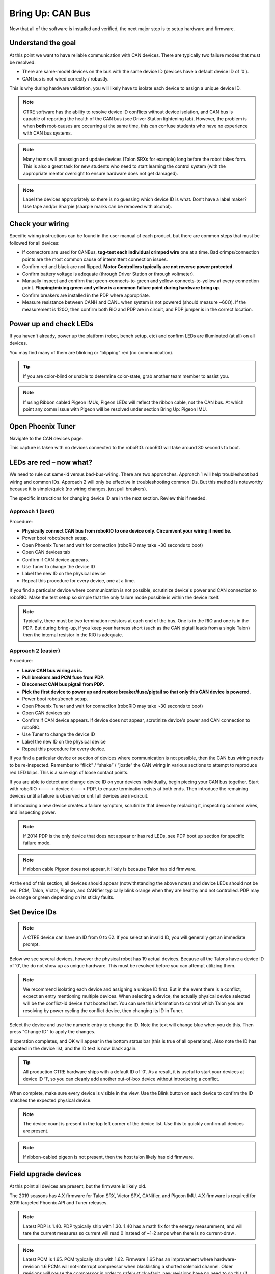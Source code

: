 Bring Up: CAN Bus 
=================

Now that all of the software is installed and verified, the next major step is to setup hardware and firmware.

Understand the goal
~~~~~~~~~~~~~~~~~~~~~~~~~~~~~~~~~~~~~~~~~~~~~~~~~~~~~~~~~~~~~~~~~~~~~~~~~~~~~~~~~~~~~~

At this point we want to have reliable communication with CAN devices.  
There are typically two failure modes that must be resolved:

- There are same-model devices on the bus with the same device ID (devices have a default device ID of ‘0’). 
- CAN bus is not wired correctly / robustly.

This is why during hardware validation, you will likely have to isolate each device to assign a unique device ID.   

.. note:: CTRE software has the ability to resolve device ID conflicts without device isolation, and CAN bus is capable of reporting the health of the CAN bus (see Driver Station lightening tab).  However, the problem is when **both** root-causes are occurring at the same time, this can confuse students who have no experience with CAN bus systems.

.. note:: Many teams will preassign and update devices (Talon SRXs for example) long before the robot takes form.  This is also a great task for new students who need to start learning the control system (with the appropriate mentor oversight to ensure hardware does not get damaged).  

.. note:: Label the devices appropriately so there is no guessing which device ID is what. Don’t have a label maker?  Use tape and/or Sharpie (sharpie marks can be removed with alcohol).


Check your wiring
~~~~~~~~~~~~~~~~~~~~~~~~~~~~~~~~~~~~~~~~~~~~~~~~~~~~~~~~~~~~~~~~~~~~~~~~~~~~~~~~~~~~~~

Specific wiring instructions can be found in the user manual of each product, but there are common steps that must be followed for all devices:

- If connectors are used for CANBus, **tug-test each individual crimped wire** one at a time.  Bad crimps/connection points are the most common cause of intermittent connection issues.
- Confirm red and black are not flipped.  **Motor Controllers typically are not reverse power protected**.
- Confirm battery voltage is adequate (through Driver Station or through voltmeter).
- Manually inspect and confirm that green-connects-to-green and yellow-connects-to-yellow at every connection point. **Flipping/mixing green and yellow is a common failure point during hardware bring up**.
- Confirm breakers are installed in the PDP where appropriate.
- Measure resistance between CANH and CANL when system is not powered (should measure ~60Ω).  If the measurement is 120Ω, then confirm both RIO and PDP are in circuit, and PDP jumper is in the correct location.


Power up and check LEDs
~~~~~~~~~~~~~~~~~~~~~~~~~~~~~~~~~~~~~~~~~~~~~~~~~~~~~~~~~~~~~~~~~~~~~~~~~~~~~~~~~~~~~~

If you haven't already, power up the platform (robot, bench setup, etc) and confirm LEDs are illuminated (at all) on all devices.  

You may find many of them are blinking or “blipping” red (no communication).

.. tip:: If you are color-blind or unable to determine color-state, grab another team member to assist you.

.. note:: If using Ribbon cabled Pigeon IMUs, Pigeon LEDs will reflect the ribbon cable, not the CAN bus.  At which point any comm issue with Pigeon will be resolved under section Bring Up: Pigeon IMU.

Open Phoenix Tuner
~~~~~~~~~~~~~~~~~~~~~~~~~~~~~~~~~~~~~~~~~~~~~~~~~~~~~~~~~~~~~~~~~~~~~~~~~~~~~~~~~~~~~~

Navigate to the CAN devices page.  

This capture is taken with no devices connected to the roboRIO.  roboRIO will take around 30 seconds to boot.

.. image:: img/bring-1.png


LEDs are red – now what?
~~~~~~~~~~~~~~~~~~~~~~~~~~~~~~~~~~~~~~~~~~~~~~~~~~~~~~~~~~~~~~~~~~~~~~~~~~~~~~~~~~~~~~

We need to rule out same-id versus bad-bus-wiring.  
There are two approaches.  
Approach 1 will help troubleshoot bad wiring and common IDs.  
Approach 2 will only be effective in troubleshooting common IDs.  But this method is noteworthy because it is simple/quick (no wiring changes, just pull breakers).

The specific instructions for changing device ID are in the next section. Review this if needed.

Approach 1 (best)
------------------------------------------------------
Procedure:

- **Physically connect CAN bus from roboRIO to one device only.  Circumvent your wiring if need be.**
- Power boot robot/bench setup.
- Open Phoenix Tuner and wait for connection (roboRIO may take ~30 seconds to boot)
- Open CAN devices tab
- Confirm if CAN device appears. 
- Use Tuner to change the device ID
- Label the new ID on the physical device
- Repeat this procedure for every device, one at a time.

If you find a particular device where communication is not possible, scrutinize device's power and CAN connection to roboRIO.  Make the test setup so simple that the only failure mode possible is within the device itself.  

.. note:: Typically, there must be two termination resistors at each end of the bus. One is in the RIO and one is in the PDP.  But during bring-up, if you keep your harness short (such as the CAN pigtail leads from a single Talon) then the internal resistor in the RIO is adequate.


Approach 2 (easier)
------------------------------------------------------
Procedure:

- **Leave CAN bus wiring as is.**
- **Pull breakers and PCM fuse from PDP.**
- **Disconnect CAN bus pigtail from PDP.**
- **Pick the first device to power up and restore breaker/fuse/pigtail so that only this CAN device is powered.**
- Power boot robot/bench setup.
- Open Phoenix Tuner and wait for connection (roboRIO may take ~30 seconds to boot)
- Open CAN devices tab
- Confirm if CAN device appears. If device does not appear, scrutinize device's power and CAN connection to roboRIO.
- Use Tuner to change the device ID
- Label the new ID on the physical device
- Repeat this procedure for every device.

If you find a particular device or section of devices where communication is not possible, then the CAN bus wiring needs to be re-inspected.  Remember to “flick” / “shake” / “jostle” the CAN wiring in various sections to attempt to reproduce red LED blips.  This is a sure sign of loose contact points.


If you are able to detect and change device ID on your devices individually, begin piecing your CAN bus together.  Start with roboRIO <----> device <---> PDP, to ensure termination exists at both ends.  Then introduce the remaining devices until a failure is observed or until all devices are in-circuit.

If introducing a new device creates a failure symptom, scrutinize that device by replacing it, inspecting common wires, and inspecting power.

.. note:: If 2014 PDP is the only device that does not appear or has red LEDs, see PDP boot up section for specific failure mode.

.. note:: If ribbon cable Pigeon does not appear, it likely is because Talon has old firmware.

At the end of this section, all devices should appear (notwithstanding the above notes) and device LEDs should not be red. PCM, Talon, Victor, Pigeon, and CANifier typically blink orange when they are healthy and not controlled.  PDP may be orange or green depending on its sticky faults.



Set Device IDs
~~~~~~~~~~~~~~~~~~~~~~~~~~~~~~~~~~~~~~~~~~~~~~~~~~~~~~~~~~~~~~~~~~~~~~~~~~~~~~~~~~~~~~

.. note:: A CTRE device can have an ID from 0 to 62.  If you select an invalid ID, you will generally get an immediate prompt.


Below we see several devices, however the physical robot has 19 actual devices.
Because all the Talons have a device ID of ‘0’, the do not show up as unique hardware.  This must be resolved before you can attempt utilizing them.

.. image:: img/bring-2.png

.. note:: We recommend isolating each device and assigning a unique ID first.  But in the event there is a conflict, expect an entry mentioning multiple devices.  When selecting a device, the actually physical device selected will be the conflict-id device that booted last.  You can use this information to control which Talon you are resolving by power cycling the conflict device, then changing its ID in Tuner.

Select the device and use the numeric entry to change the ID. Note the text will change blue when you do this.  Then press "Change ID" to apply the changes.

.. image:: img/bring-3.png

If operation completes, and OK will appear in the bottom status bar (this is true of all operations).  Also note the ID has updated in the device list, and the ID text is now black again.

.. image:: img/bring-4.png

.. tip:: All production CTRE hardware ships with a default ID of ‘0’. As a result, it is useful to start your devices at device ID ‘1‘, so you can cleanly add another out-of-box device without introducing a conflict.


When complete, make sure every device is visible in the view.  Use the Blink button on each device to confirm the ID matches the expected physical device.

.. note:: The device count is present in the top left corner of the device list.  Use this to quickly confirm all devices are present.

.. note:: If ribbon-cabled pigeon is not present, then the host talon likely has old firmware.

.. image:: img/bring-5.png


Field upgrade devices
~~~~~~~~~~~~~~~~~~~~~~~~~~~~~~~~~~~~~~~~~~~~~~~~~~~~~~~~~~~~~~~~~~~~~~~~~~~~~~~~~~~~~~

At this point all devices are present, but the firmware is likely old.  

The 2019 seasons has 4.X firmware for Talon SRX, Victor SPX, CANifier, and Pigeon IMU.
4.X firmware is required for 2019 targeted Phoenix API and Tuner releases.


.. note:: Latest PDP is 1.40.  PDP typically ship with 1.30.  1.40 has a math fix for the energy measurement, and will tare the current measures so current will read 0 instead of ~1-2 amps when there is no current-draw .

.. note:: Latest PCM is 1.65.  PCM typically ship with 1.62.  Firmware 1.65 has an improvement where hardware-revision 1.6 PCMs will not-interrupt compressor when blacklisting a shorted solenoid channel.  Older revisions will pause the compressor in order to safely sticky-fault, new revisions have no need to do this (if firmware is up to date).

.. image:: img/bring-6.png

Select the CRF under the Field-upgrade section then press Update Device.
The CRFs are available in multiple places, and likely are already on your PC/
See section “Device Firmware Files (crf)”.

If there are multiple devices of same type (multiple Talon SRXs for example), you may check Update all devices.  This will automatically iterate through all the devices of the same type, and update them.  If a device field-upgrade fails, then the operation will complete.  Confirm Firmware Version column in the device list after field-upgrade.

.. note:: Each device takes approximately 15 seconds to field-upgrade.


When complete every device should have latest firmware.




Pick device names (optional)
~~~~~~~~~~~~~~~~~~~~~~~~~~~~~~~~~~~~~~~~~~~~~~~~~~~~~~~~~~~~~~~~~~~~~~~~~~~~~~~~~~~~~~

The device name can also be changed for certain device types:
- CANifier
- Pigeon IMU (on CAN bus only)
- Talon SRX and Victor SPX

.. note:: PDP and PCM do not support this.
.. note:: Ribbon cabled Pigeon IMUs do not support this.
.. note:: To re-default the custom name, clear the “Name” text entry so it is blank and press “Save”.



Self-test
~~~~~~~~~~~~~~~~~~~~~~~~~~~~~~~~~~~~~~~~~~~~~~~~~~~~~~~~~~~~~~~~~~~~~~~~~~~~~~~~~~~~~~

At this point every device should be present on the bus, and updated to latest.
This is an opportune time to test the self-test feature of each device. 

Select each device either in the device list, or using the dropdown at the center-top.
This dropdown is convenient as it is accessible regardless of how the tabs are docked with Tuner.

.. note:: If you press the “Selected CAN device” text next to dropdown, you will be taken back to the CAN Devices tab.

.. image:: img/bring-7.png

Navigate to the self-test tab.  If self-test tab is not present, use the Windows menu bar to reopen it.

.. image:: img/bring-8.png

Press self-test button and confirm the results.  

.. note:: This Pigeon has not had its firmware updated, this is reported at the top.

You can also use the Blink/Clear faults button to blink the selected device and clear any previously logged sticky faults.

.. image:: img/bring-9.png



Driver Station Versions Page
~~~~~~~~~~~~~~~~~~~~~~~~~~~~~~~~~~~~~~~~~~~~~~~~~~~~~~~~~~~~~~~~~~~~~~~~~~~~~~~~~~~~~~

It is worth mentioning there is basic support of reporting the CAN devices and their versions in the diagnostics tab of the Driver Station.

If there is a mixed collection of firmware versions for a given product type, the version will report "Inconsistent".

.. image:: img/ds-versions.png

.. note:: The recommended method for confirming firmware versions is to use Phoenix Tuner.

.. note:: There is a known issue where ribbon-cabled Pigeons may erroneously report as a Talon.  Since this is not a critical feature of the Driver Station, this should not be problematic for FRC teams.
